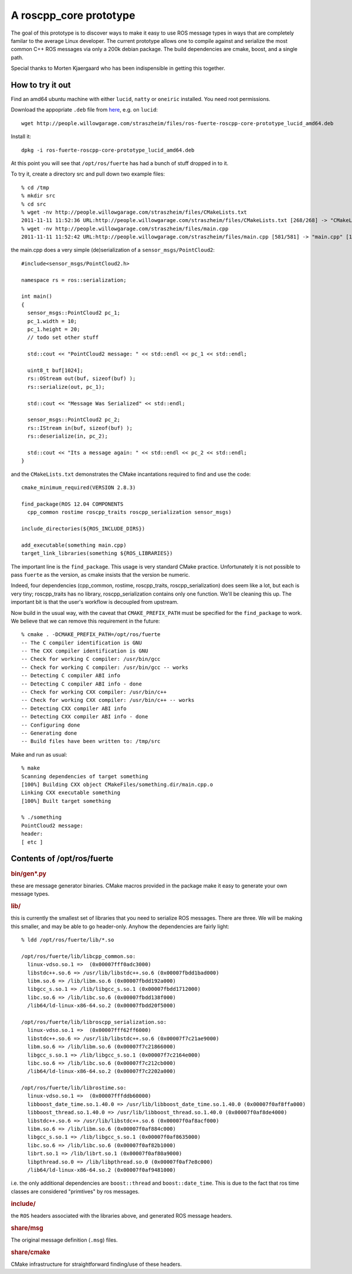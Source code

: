 .. roscpp core prototype documentation master file, created by
   sphinx-quickstart on Fri Nov 11 11:12:23 2011.
   You can adapt this file completely to your liking, but it should at least
   contain the root `toctree` directive.

A roscpp_core prototype
=======================

The goal of this prototype is to discover ways to make it easy to use
ROS message types in ways that are completely familar to the average
Linux developer.  The current prototype allows one to compile against
and serialize the most common C++ ROS messages via only a 200k debian
package.  The build dependencies are cmake, boost, and a single path.

Special thanks to Morten Kjaergaard who has been indispensible in
getting this together.


How to try it out
-----------------

Find an amd64 ubuntu machine with either ``lucid``, ``natty`` or
``oneiric`` installed.  You need root permissions.

Download the appopriate ``.deb`` file from `here
<http://people.willowgarage.com/straszheim/files>`_, e.g. on ``lucid``::

  wget http://people.willowgarage.com/straszheim/files/ros-fuerte-roscpp-core-prototype_lucid_amd64.deb

Install it::

  dpkg -i ros-fuerte-roscpp-core-prototype_lucid_amd64.deb

At this point you will see that ``/opt/ros/fuerte`` has had a bunch
of stuff dropped in to it.


To try it, create a directory src and pull down two
example files::

  % cd /tmp
  % mkdir src
  % cd src
  % wget -nv http://people.willowgarage.com/straszheim/files/CMakeLists.txt
  2011-11-11 11:52:36 URL:http://people.willowgarage.com/straszheim/files/CMakeLists.txt [268/268] -> "CMakeLists.txt" [1]
  % wget -nv http://people.willowgarage.com/straszheim/files/main.cpp
  2011-11-11 11:52:42 URL:http://people.willowgarage.com/straszheim/files/main.cpp [581/581] -> "main.cpp" [1]

the main.cpp does a very simple (de)serialization of a
``sensor_msgs/PointCloud2``::

  #include<sensor_msgs/PointCloud2.h>

  namespace rs = ros::serialization;

  int main()
  {
    sensor_msgs::PointCloud2 pc_1;
    pc_1.width = 10;
    pc_1.height = 20;
    // todo set other stuff

    std::cout << "PointCloud2 message: " << std::endl << pc_1 << std::endl;

    uint8_t buf[1024];
    rs::OStream out(buf, sizeof(buf) );
    rs::serialize(out, pc_1);

    std::cout << "Message Was Serialized" << std::endl;

    sensor_msgs::PointCloud2 pc_2;
    rs::IStream in(buf, sizeof(buf) );
    rs::deserialize(in, pc_2);

    std::cout << "Its a message again: " << std::endl << pc_2 << std::endl;
  }

and the ``CMakeLists.txt`` demonstrates the CMake incantations
required to find and use the code::

  cmake_minimum_required(VERSION 2.8.3)

  find_package(ROS 12.04 COMPONENTS
    cpp_common rostime roscpp_traits roscpp_serialization sensor_msgs)

  include_directories(${ROS_INCLUDE_DIRS})

  add_executable(something main.cpp)
  target_link_libraries(something ${ROS_LIBRARIES})

The important line is the ``find_package``.  This usage is very
standard CMake practice.  Unfortunately it is not possible to pass
``fuerte`` as the version, as cmake insists that the version be
numeric.

Indeed, four dependencies (cpp_common, rostime, roscpp_traits,
roscpp_serialization) does seem like a lot, but each is very tiny;
roscpp_traits has no library, roscpp_serialization contains only one
function.  We'll be cleaning this up.  The important bit is that the
user's workflow is decoupled from upstream.

Now build in the usual way, with the caveat that ``CMAKE_PREFIX_PATH``
must be specified for the ``find_package`` to work.  We believe that
we can remove this requirement in the future::

  % cmake . -DCMAKE_PREFIX_PATH=/opt/ros/fuerte
  -- The C compiler identification is GNU
  -- The CXX compiler identification is GNU
  -- Check for working C compiler: /usr/bin/gcc
  -- Check for working C compiler: /usr/bin/gcc -- works
  -- Detecting C compiler ABI info
  -- Detecting C compiler ABI info - done
  -- Check for working CXX compiler: /usr/bin/c++
  -- Check for working CXX compiler: /usr/bin/c++ -- works
  -- Detecting CXX compiler ABI info
  -- Detecting CXX compiler ABI info - done
  -- Configuring done
  -- Generating done
  -- Build files have been written to: /tmp/src

Make and run as usual::

  % make
  Scanning dependencies of target something
  [100%] Building CXX object CMakeFiles/something.dir/main.cpp.o
  Linking CXX executable something
  [100%] Built target something

  % ./something
  PointCloud2 message:
  header:
  [ etc ]






Contents of /opt/ros/fuerte
---------------------------

.. rubric:: bin/gen*.py

these are message generator binaries.  CMake macros provided in the
package make it easy to generate your own message types.

.. rubric:: lib/

this is currently the smallest set of libraries that you need to
serialize ROS messages.  There are three.  We will be making this
smaller, and may be able to go header-only.  Anyhow the dependencies
are fairly light::

  % ldd /opt/ros/fuerte/lib/*.so

  /opt/ros/fuerte/lib/libcpp_common.so:
    linux-vdso.so.1 =>  (0x00007fff0adc3000)
    libstdc++.so.6 => /usr/lib/libstdc++.so.6 (0x00007fbdd1bad000)
    libm.so.6 => /lib/libm.so.6 (0x00007fbdd192a000)
    libgcc_s.so.1 => /lib/libgcc_s.so.1 (0x00007fbdd1712000)
    libc.so.6 => /lib/libc.so.6 (0x00007fbdd138f000)
    /lib64/ld-linux-x86-64.so.2 (0x00007fbdd20f5000)

  /opt/ros/fuerte/lib/libroscpp_serialization.so:
    linux-vdso.so.1 =>  (0x00007fff62ff6000)
    libstdc++.so.6 => /usr/lib/libstdc++.so.6 (0x00007f7c21ae9000)
    libm.so.6 => /lib/libm.so.6 (0x00007f7c21866000)
    libgcc_s.so.1 => /lib/libgcc_s.so.1 (0x00007f7c2164e000)
    libc.so.6 => /lib/libc.so.6 (0x00007f7c212cb000)
    /lib64/ld-linux-x86-64.so.2 (0x00007f7c2202a000)

  /opt/ros/fuerte/lib/librostime.so:
    linux-vdso.so.1 =>  (0x00007fffddb60000)
    libboost_date_time.so.1.40.0 => /usr/lib/libboost_date_time.so.1.40.0 (0x00007f0af8ffa000)
    libboost_thread.so.1.40.0 => /usr/lib/libboost_thread.so.1.40.0 (0x00007f0af8de4000)
    libstdc++.so.6 => /usr/lib/libstdc++.so.6 (0x00007f0af8acf000)
    libm.so.6 => /lib/libm.so.6 (0x00007f0af884c000)
    libgcc_s.so.1 => /lib/libgcc_s.so.1 (0x00007f0af8635000)
    libc.so.6 => /lib/libc.so.6 (0x00007f0af82b1000)
    librt.so.1 => /lib/librt.so.1 (0x00007f0af80a9000)
    libpthread.so.0 => /lib/libpthread.so.0 (0x00007f0af7e8c000)
    /lib64/ld-linux-x86-64.so.2 (0x00007f0af9481000)

i.e. the only additional dependencies are ``boost::thread`` and
``boost::date_time``.  This is due to the fact that ros time classes
are considered "primtives" by ros messages.

.. rubric:: include/

the ``ROS`` headers associated with the libraries above, and generated
ROS message headers.

.. rubric:: share/msg

The original message definition (``.msg``) files.

.. rubric:: share/cmake

CMake infrastructure for straightforward finding/use of these headers.
